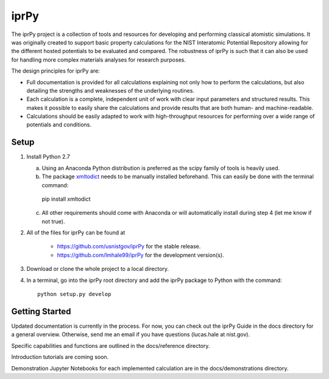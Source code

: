 =====
iprPy
=====

The iprPy project is a collection of tools and resources for developing and 
performing classical atomistic simulations. It was originally created to 
support basic property calculations for the NIST Interatomic Potential 
Repository allowing for the different hosted potentials to be evaluated and 
compared. The robustness of iprPy is such that it can also be used for handling 
more complex materials analyses for research purposes.

The design principles for iprPy are:

- Full documentation is provided for all calculations explaining not only how 
  to perform the calculations, but also detailing the strengths and weaknesses 
  of the underlying routines. 
  
- Each calculation is a complete, independent unit of work with clear input 
  parameters and structured results. This makes it possible to easily share the 
  calculations and provide results that are both human- and machine-readable. 
  
- Calculations should be easily adapted to work with high-throughput resources 
  for performing over a wide range of potentials and conditions.

Setup
=====

1. Install Python 2.7
   
   a. Using an Anaconda Python distribution is preferred as the scipy family 
      of tools is heavily used.
   
   b. The package `xmltodict`_ needs to be manually installed beforehand. This 
      can easily be done with the terminal command::

    pip install xmltodict

   c. All other requirements should come with Anaconda or will automatically 
      install during step 4 (let me know if not true).

2. All of the files for iprPy can be found at

    - `https://github.com/usnistgov/iprPy`_ for the stable release.
    
    - `https://github.com/lmhale99/iprPy`_ for the development version(s).
    
3. Download or clone the whole project to a local directory. 
    
4. In a terminal, go into the iprPy root directory and add the iprPy package 
   to Python with the command::
    
    python setup.py develop

Getting Started
===============

Updated documentation is currently in the process. For now, you can check out 
the iprPy Guide in the docs directory for a general overview. Otherwise, send 
me an email if you have questions (lucas.hale at nist.gov).

Specific capabilities and functions are outlined in the docs/reference 
directory.

Introduction tutorials are coming soon.

Demonstration Jupyter Notebooks for each implemented calculation are in the 
docs/demonstrations directory.

.. _xmltodict: https://github.com/martinblech/xmltodict
.. _https://github.com/usnistgov/iprPy: https://github.com/usnistgov/iprPy
.. _https://github.com/lmhale99/iprPy: https://github.com/lmhale99/iprPy